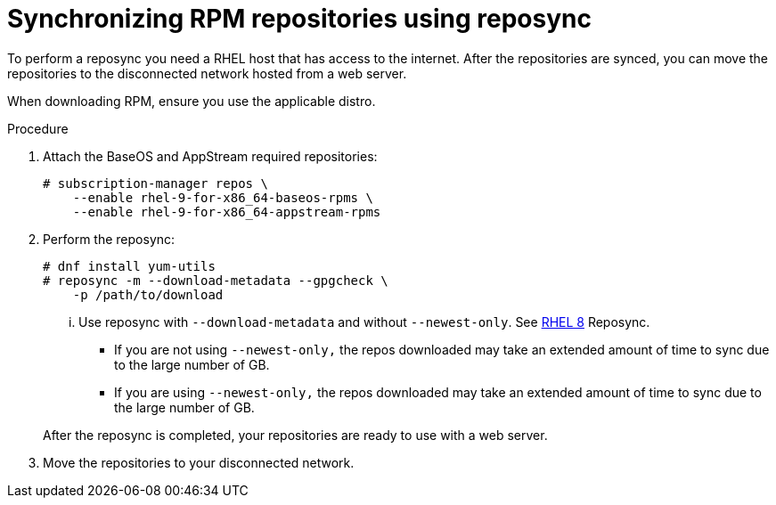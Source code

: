 :_mod-docs-content-type: PROCEDURE

// Module included in the following assemblies:
// assembly-disconnected-installation.adoc

[id="proc-synchronizing-rpm-repositories-by-using-reposync_{context}"]

= Synchronizing RPM repositories using reposync

To perform a reposync you need a RHEL host that has access to the internet. After the repositories are synced, you can move the repositories to the disconnected network hosted from a web server.

When downloading RPM, ensure you use the applicable distro.

.Procedure

. Attach the BaseOS and AppStream required repositories:
+
----
# subscription-manager repos \
    --enable rhel-9-for-x86_64-baseos-rpms \
    --enable rhel-9-for-x86_64-appstream-rpms
----

. Perform the reposync:
+
----
# dnf install yum-utils
# reposync -m --download-metadata --gpgcheck \
    -p /path/to/download
----

... Use reposync with `--download-metadata` and without `--newest-only`. See link://https://access.redhat.com/solutions/5186621[RHEL 8] Reposync.

* If you are not using `--newest-only,` the repos downloaded may take an extended amount of time to sync due to the large number of GB.

* If you are using `--newest-only,` the repos downloaded may take an extended amount of time to sync due to the large number of GB.

+
After the reposync is completed, your repositories are ready to use with a web server.

. Move the repositories to your disconnected network.
